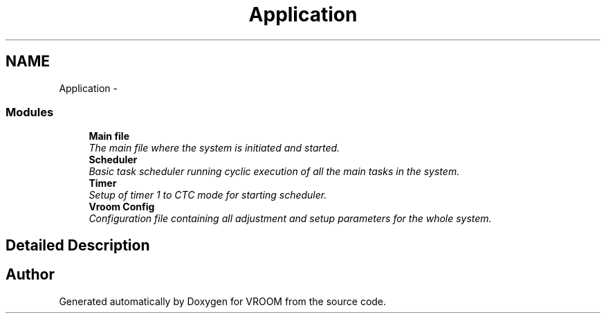.TH "Application" 3 "Thu Dec 11 2014" "Version v0.01" "VROOM" \" -*- nroff -*-
.ad l
.nh
.SH NAME
Application \- 
.SS "Modules"

.in +1c
.ti -1c
.RI "\fBMain file\fP"
.br
.RI "\fIThe main file where the system is initiated and started\&. \fP"
.ti -1c
.RI "\fBScheduler\fP"
.br
.RI "\fIBasic task scheduler running cyclic execution of all the main tasks in the system\&. \fP"
.ti -1c
.RI "\fBTimer\fP"
.br
.RI "\fISetup of timer 1 to CTC mode for starting scheduler\&. \fP"
.ti -1c
.RI "\fBVroom Config\fP"
.br
.RI "\fIConfiguration file containing all adjustment and setup parameters for the whole system\&. \fP"
.in -1c
.SH "Detailed Description"
.PP 

.SH "Author"
.PP 
Generated automatically by Doxygen for VROOM from the source code\&.
